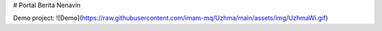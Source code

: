 # Portal Berita Nenavin

Demo project:
![Demo](https://raw.githubusercontent.com/imam-mq/Uzhma/main/assets/img/UzhmaWi.gif)
